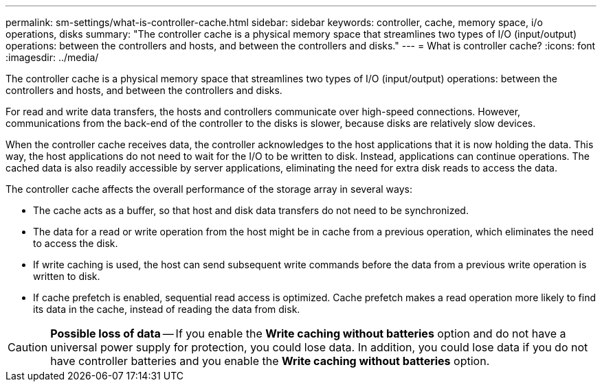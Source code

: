 ---
permalink: sm-settings/what-is-controller-cache.html
sidebar: sidebar
keywords: controller, cache, memory space, i/o operations, disks
summary: "The controller cache is a physical memory space that streamlines two types of I/O (input/output) operations: between the controllers and hosts, and between the controllers and disks."
---
= What is controller cache?
:icons: font
:imagesdir: ../media/

[.lead]
The controller cache is a physical memory space that streamlines two types of I/O (input/output) operations: between the controllers and hosts, and between the controllers and disks.

For read and write data transfers, the hosts and controllers communicate over high-speed connections. However, communications from the back-end of the controller to the disks is slower, because disks are relatively slow devices.

When the controller cache receives data, the controller acknowledges to the host applications that it is now holding the data. This way, the host applications do not need to wait for the I/O to be written to disk. Instead, applications can continue operations. The cached data is also readily accessible by server applications, eliminating the need for extra disk reads to access the data.

The controller cache affects the overall performance of the storage array in several ways:

* The cache acts as a buffer, so that host and disk data transfers do not need to be synchronized.
* The data for a read or write operation from the host might be in cache from a previous operation, which eliminates the need to access the disk.
* If write caching is used, the host can send subsequent write commands before the data from a previous write operation is written to disk.
* If cache prefetch is enabled, sequential read access is optimized. Cache prefetch makes a read operation more likely to find its data in the cache, instead of reading the data from disk.

[CAUTION]
====
*Possible loss of data* -- If you enable the *Write caching without batteries* option and do not have a universal power supply for protection, you could lose data. In addition, you could lose data if you do not have controller batteries and you enable the *Write caching without batteries* option.
====

